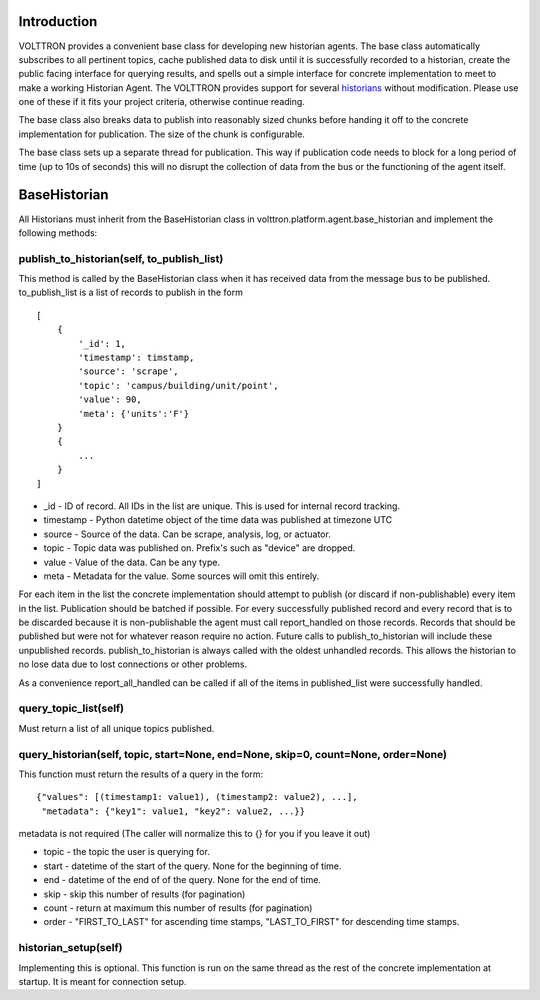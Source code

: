 Introduction
------------

VOLTTRON provides a convenient base class for developing new historian
agents. The base class automatically subscribes to all pertinent topics,
cache published data to disk until it is successfully recorded to a
historian, create the public facing interface for querying results, and
spells out a simple interface for concrete implementation to meet to
make a working Historian Agent. The VOLTTRON provides support for
several `historians <VOLTTRON-Historians>`__ without modification.
Please use one of these if it fits your project criteria, otherwise
continue reading.

The base class also breaks data to publish into reasonably sized chunks
before handing it off to the concrete implementation for publication.
The size of the chunk is configurable.

The base class sets up a separate thread for publication. This way if
publication code needs to block for a long period of time (up to 10s of
seconds) this will no disrupt the collection of data from the bus or the
functioning of the agent itself.

BaseHistorian
-------------

All Historians must inherit from the BaseHistorian class in
volttron.platform.agent.base\_historian and implement the following
methods:

publish\_to\_historian(self, to\_publish\_list)
~~~~~~~~~~~~~~~~~~~~~~~~~~~~~~~~~~~~~~~~~~~~~~~

This method is called by the BaseHistorian class when it has received
data from the message bus to be published. to\_publish\_list is a list
of records to publish in the form

::

    [
        {
            '_id': 1,
            'timestamp': timstamp, 
            'source': 'scrape', 
            'topic': 'campus/building/unit/point', 
            'value': 90, 
            'meta': {'units':'F'}  
        }
        {
            ...
        }
    ]

-  \_id - ID of record. All IDs in the list are unique. This is used for
   internal record tracking.
-  timestamp - Python datetime object of the time data was published at
   timezone UTC
-  source - Source of the data. Can be scrape, analysis, log, or
   actuator.
-  topic - Topic data was published on. Prefix's such as "device" are
   dropped.
-  value - Value of the data. Can be any type.
-  meta - Metadata for the value. Some sources will omit this entirely.

For each item in the list the concrete implementation should attempt to
publish (or discard if non-publishable) every item in the list.
Publication should be batched if possible. For every successfully
published record and every record that is to be discarded because it is
non-publishable the agent must call report\_handled on those records.
Records that should be published but were not for whatever reason
require no action. Future calls to publish\_to\_historian will include
these unpublished records. publish\_to\_historian is always called with
the oldest unhandled records. This allows the historian to no lose data
due to lost connections or other problems.

As a convenience report\_all\_handled can be called if all of the items
in published\_list were successfully handled.

query\_topic\_list(self)
~~~~~~~~~~~~~~~~~~~~~~~~

Must return a list of all unique topics published.

query\_historian(self, topic, start=None, end=None, skip=0, count=None, order=None)
~~~~~~~~~~~~~~~~~~~~~~~~~~~~~~~~~~~~~~~~~~~~~~~~~~~~~~~~~~~~~~~~~~~~~~~~~~~~~~~~~~~

This function must return the results of a query in the form:

::

    {"values": [(timestamp1: value1), (timestamp2: value2), ...],
     "metadata": {"key1": value1, "key2": value2, ...}}

metadata is not required (The caller will normalize this to {} for you
if you leave it out)

-  topic - the topic the user is querying for.
-  start - datetime of the start of the query. None for the beginning of
   time.
-  end - datetime of the end of of the query. None for the end of time.
-  skip - skip this number of results (for pagination)
-  count - return at maximum this number of results (for pagination)
-  order - "FIRST\_TO\_LAST" for ascending time stamps,
   "LAST\_TO\_FIRST" for descending time stamps.

historian\_setup(self)
~~~~~~~~~~~~~~~~~~~~~~

Implementing this is optional. This function is run on the same thread
as the rest of the concrete implementation at startup. It is meant for
connection setup.
